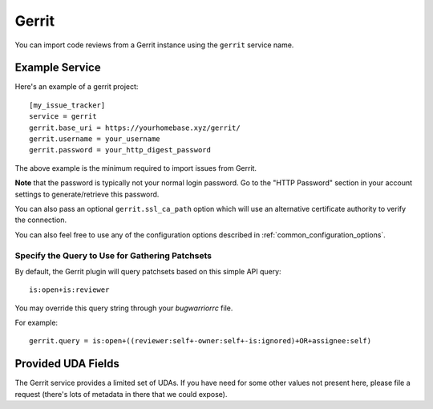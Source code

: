 Gerrit
======

You can import code reviews from a Gerrit instance using the ``gerrit`` service name.

Example Service
---------------

Here's an example of a gerrit project::

    [my_issue_tracker]
    service = gerrit
    gerrit.base_uri = https://yourhomebase.xyz/gerrit/
    gerrit.username = your_username
    gerrit.password = your_http_digest_password

The above example is the minimum required to import issues from Gerrit.

**Note** that the password is typically not your normal login password. Go to
the "HTTP Password" section in your account settings to generate/retrieve this
password.

You can also pass an optional ``gerrit.ssl_ca_path`` option which will use an
alternative certificate authority to verify the connection.

You can also feel free to use any of the configuration options described in
:ref:`common_configuration_options`.

Specify the Query to Use for Gathering Patchsets
++++++++++++++++++++++++++++++++++++++++++++++++

By default, the Gerrit plugin will query patchsets based on this simple
API query::

    is:open+is:reviewer

You may override this query string through your `bugwarriorrc` file.

For example::

    gerrit.query = is:open+((reviewer:self+-owner:self+-is:ignored)+OR+assignee:self)

Provided UDA Fields
-------------------

.. udas:: bugwarrior.services.gerrit.GerritIssue

The Gerrit service provides a limited set of UDAs.  If you have need for some
other values not present here, please file a request (there's lots of metadata
in there that we could expose).

